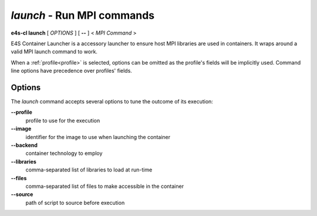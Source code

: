 .. _launch:

`launch` - Run MPI commands
===========================

**e4s-cl launch** [ `OPTIONS` ] [ **--** ] < `MPI Command` >

E4S Container Launcher is a accessory launcher to ensure host MPI libraries are used in containers.
It wraps around a valid MPI launch command to work.

When a :ref:`profile<profile>` is selected, options can be omitted as the profile's fields will be implicitly used.
Command line options have precedence over profiles' fields.

Options
-------

The `launch` command accepts several options to tune the outcome of its execution:

**--profile**
        profile to use for the execution

**--image**
        identifier for the image to use when launching the container

**--backend**
        container technology to employ

**--libraries**
        comma-separated list of libraries to load at run-time

**--files**
        comma-separated list of files to make accessible in the container

**--source**
        path of script to source before execution
